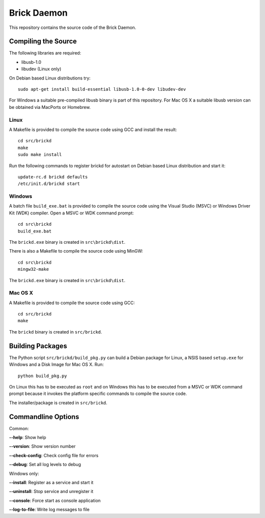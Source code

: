 Brick Daemon
============

This repository contains the source code of the Brick Daemon.

Compiling the Source
--------------------

The following libraries are required:

* libusb-1.0
* libudev (Linux only)

On Debian based Linux distributions try::

 sudo apt-get install build-essential libusb-1.0-0-dev libudev-dev

For Windows a suitable pre-compiled libusb binary is part of this repository.
For Mac OS X a suitable libusb version can be obtained via MacPorts or Homebrew.

Linux
^^^^^

A Makefile is provided to compile the source code using GCC and install the
result::

 cd src/brickd
 make
 sudo make install

Run the following commands to register brickd for autostart on Debian based
Linux distribution and start it::

 update-rc.d brickd defaults
 /etc/init.d/brickd start

Windows
^^^^^^^

A batch file ``build_exe.bat`` is provided to compile the source code using
the Visual Studio (MSVC) or Windows Driver Kit (WDK) compiler. Open a MSVC or
WDK command prompt::

 cd src\brickd
 build_exe.bat

The ``brickd.exe`` binary is created in ``src\brickd\dist``.

There is also a Makefile to compile the source code using MinGW::

 cd src\brickd
 mingw32-make

The ``brickd.exe`` binary is created in ``src\brickd\dist``.

Mac OS X
^^^^^^^^

A Makefile is provided to compile the source code using GCC::

 cd src/brickd
 make

The ``brickd`` binary is created in ``src/brickd``.

Building Packages
-----------------

The Python script ``src/brickd/build_pkg.py`` can build a Debian package for
Linux, a NSIS based ``setup.exe`` for Windows and a Disk Image for Mac OS X.
Run::

 python build_pkg.py

On Linux this has to be executed as ``root`` and on Windows this has to be
executed from a MSVC or WDK command prompt because it invokes the platform
specific commands to compile the source code.

The installer/package is created in ``src/brickd``.

Commandline Options
-------------------

Common:

**--help**: Show help

**--version**: Show version number

**--check-config**: Check config file for errors

**--debug**: Set all log levels to debug

Windows only:

**--install**: Register as a service and start it

**--uninstall**: Stop service and unregister it

**--console**: Force start as console application

**--log-to-file**: Write log messages to file
